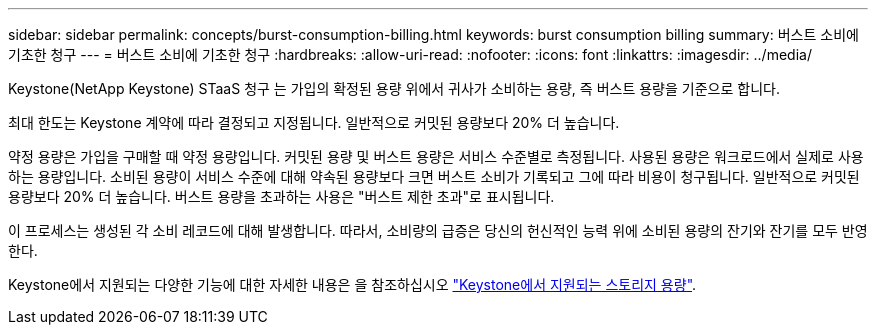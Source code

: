---
sidebar: sidebar 
permalink: concepts/burst-consumption-billing.html 
keywords: burst consumption billing 
summary: 버스트 소비에 기초한 청구 
---
= 버스트 소비에 기초한 청구
:hardbreaks:
:allow-uri-read: 
:nofooter: 
:icons: font
:linkattrs: 
:imagesdir: ../media/


[role="lead"]
Keystone(NetApp Keystone) STaaS 청구 는 가입의 확정된 용량 위에서 귀사가 소비하는 용량, 즉 버스트 용량을 기준으로 합니다.

최대 한도는 Keystone 계약에 따라 결정되고 지정됩니다. 일반적으로 커밋된 용량보다 20% 더 높습니다.

약정 용량은 가입을 구매할 때 약정 용량입니다. 커밋된 용량 및 버스트 용량은 서비스 수준별로 측정됩니다. 사용된 용량은 워크로드에서 실제로 사용하는 용량입니다. 소비된 용량이 서비스 수준에 대해 약속된 용량보다 크면 버스트 소비가 기록되고 그에 따라 비용이 청구됩니다. 일반적으로 커밋된 용량보다 20% 더 높습니다. 버스트 용량을 초과하는 사용은 "버스트 제한 초과"로 표시됩니다.

이 프로세스는 생성된 각 소비 레코드에 대해 발생합니다. 따라서, 소비량의 급증은 당신의 헌신적인 능력 위에 소비된 용량의 잔기와 잔기를 모두 반영한다.

Keystone에서 지원되는 다양한 기능에 대한 자세한 내용은 을 참조하십시오 link:../concepts/supported-storage-capacity.html["Keystone에서 지원되는 스토리지 용량"].
